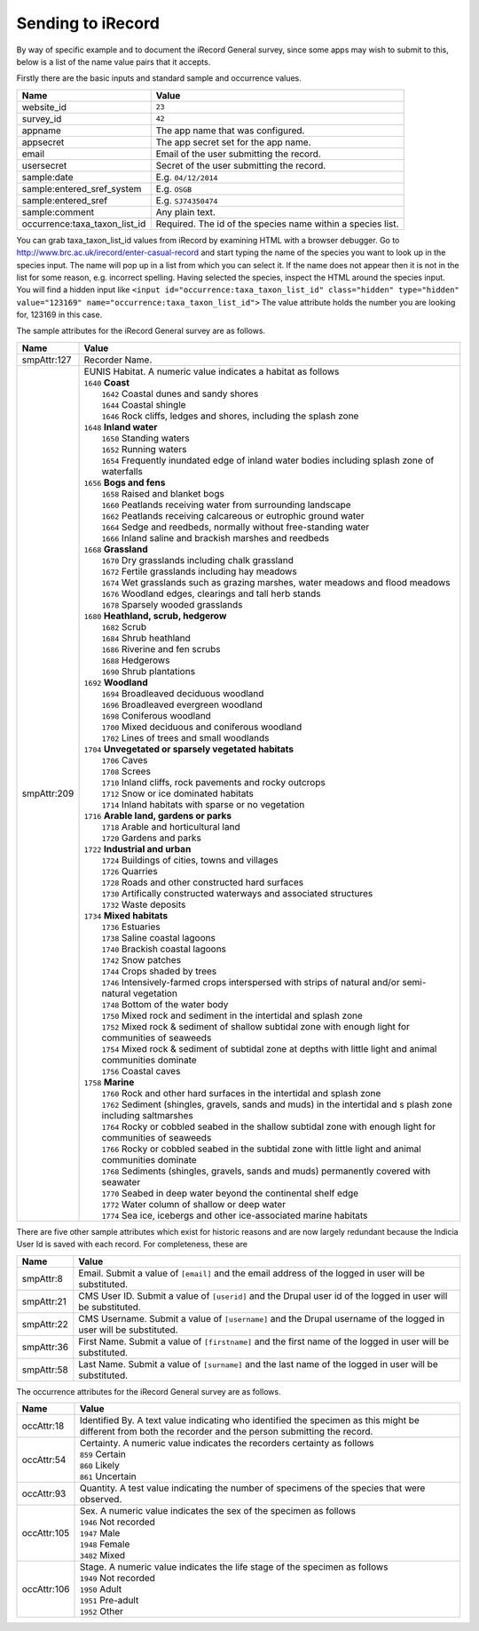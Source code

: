 .. _send-irecord:

Sending to iRecord
==================

By way of specific example and to document the iRecord General survey, since some apps may wish to submit to this,
below is a list of the name value pairs that it accepts.

Firstly there are the basic inputs and standard sample and occurrence values.

=============================  ==============================================================================
Name                           Value
=============================  ==============================================================================
website_id                     ``23``
survey_id                      ``42``
appname                        The app name that was configured.
appsecret                      The app secret set for the app name.
email                          Email of the user submitting the record.
usersecret                     Secret of the user submitting the record.
sample:date                    E.g. ``04/12/2014``
sample:entered_sref_system     E.g. ``OSGB`` 
sample:entered_sref            E.g. ``SJ74350474``
sample:comment                 Any plain text.
occurrence:taxa_taxon_list_id  Required. The id of the species name within a species list.
=============================  ==============================================================================

.. tip::

You can grab taxa_taxon_list_id values from iRecord by examining HTML with a browser debugger.
Go to http://www.brc.ac.uk/irecord/enter-casual-record and start typing the name of the species you want to look up in the species input. The name will pop up in a list from which you can select it.
If the name does not appear then it is not in the list for some reason, e.g. incorrect spelling.
Having selected the species, inspect the HTML around the species input. You will find a hidden input like 
``<input id="occurrence:taxa_taxon_list_id" class="hidden" type="hidden" value="123169" name="occurrence:taxa_taxon_list_id">``
The value attribute holds the number you are looking for, 123169 in this case.


The sample attributes for the iRecord General survey are as follows.

======================  =====================================================================================
Name                    Value
======================  =====================================================================================
smpAttr:127             Recorder Name.
smpAttr:209             | EUNIS Habitat. A numeric value indicates a habitat as follows
                        | ``1640`` **Coast**
                        |   ``1642`` Coastal dunes and sandy shores
                        |   ``1644`` Coastal shingle
                        |   ``1646`` Rock cliffs, ledges and shores, including the splash zone
                        | ``1648`` **Inland water**
                        |   ``1650`` Standing waters
                        |   ``1652`` Running waters
                        |   ``1654`` Frequently inundated edge of inland water bodies including splash zone of waterfalls
                        | ``1656`` **Bogs and fens**
                        |   ``1658`` Raised and blanket bogs
                        |   ``1660`` Peatlands receiving water from surrounding landscape
                        |   ``1662`` Peatlands receiving calcareous or eutrophic ground water
                        |   ``1664`` Sedge and reedbeds, normally without free-standing water
                        |   ``1666`` Inland saline and brackish marshes and reedbeds
                        | ``1668`` **Grassland**
                        |   ``1670`` Dry grasslands including chalk grassland
                        |   ``1672`` Fertile grasslands including hay meadows
                        |   ``1674`` Wet grasslands such as grazing marshes, water meadows and flood meadows
                        |   ``1676`` Woodland edges, clearings and tall herb stands
                        |   ``1678`` Sparsely wooded grasslands
                        | ``1680`` **Heathland, scrub, hedgerow**
                        |   ``1682`` Scrub
                        |   ``1684`` Shrub heathland
                        |   ``1686`` Riverine and fen scrubs
                        |   ``1688`` Hedgerows
                        |   ``1690`` Shrub plantations
                        | ``1692`` **Woodland**
                        |   ``1694`` Broadleaved deciduous woodland
                        |   ``1696`` Broadleaved evergreen woodland
                        |   ``1698`` Coniferous woodland
                        |   ``1700`` Mixed deciduous and coniferous woodland
                        |   ``1702`` Lines of trees and small woodlands
                        | ``1704`` **Unvegetated or sparsely vegetated habitats**
                        |   ``1706`` Caves
                        |   ``1708`` Screes
                        |   ``1710`` Inland cliffs, rock pavements and rocky outcrops
                        |   ``1712`` Snow or ice dominated habitats
                        |   ``1714`` Inland habitats with sparse or no vegetation
                        | ``1716`` **Arable land, gardens or parks**
                        |   ``1718`` Arable and horticultural land
                        |   ``1720`` Gardens and parks
                        | ``1722`` **Industrial and urban**
                        |   ``1724`` Buildings of cities, towns and villages
                        |   ``1726`` Quarries
                        |   ``1728`` Roads and other constructed hard surfaces
                        |   ``1730`` Artifically constructed waterways and associated structures
                        |   ``1732`` Waste deposits
                        | ``1734`` **Mixed habitats**
                        |   ``1736`` Estuaries
                        |   ``1738`` Saline coastal lagoons
                        |   ``1740`` Brackish coastal lagoons
                        |   ``1742`` Snow patches
                        |   ``1744`` Crops shaded by trees
                        |   ``1746`` Intensively-farmed crops interspersed with strips of natural and/or 
                            semi-natural vegetation
                        |   ``1748`` Bottom of the water body
                        |   ``1750`` Mixed rock and sediment in the intertidal and splash zone
                        |   ``1752`` Mixed rock & sediment of shallow subtidal zone with enough light for 
                            communities of seaweeds
                        |   ``1754`` Mixed rock & sediment of subtidal zone at depths with little light and 
                            animal communities dominate
                        |   ``1756`` Coastal caves
                        | ``1758`` **Marine**
                        |   ``1760`` Rock and other hard surfaces in the intertidal and splash zone
                        |   ``1762`` Sediment (shingles, gravels, sands and muds) in the intertidal and s
                            plash zone including saltmarshes
                        |   ``1764`` Rocky or cobbled seabed in the shallow subtidal zone with enough 
                            light for communities of seaweeds
                        |   ``1766`` Rocky or cobbled seabed in the subtidal zone with little light and 
                            animal communities dominate
                        |   ``1768`` Sediments (shingles, gravels, sands and muds)  permanently covered 
                            with seawater
                        |   ``1770`` Seabed in deep water beyond the continental shelf edge
                        |   ``1772`` Water column of shallow or deep water
                        |   ``1774`` Sea ice, icebergs and other ice-associated marine habitats
======================  =====================================================================================

There are five other sample attributes which exist for historic reasons and are now largely redundant because
the Indicia User Id is saved with each record. For completeness, these are

======================  =====================================================================================
Name                    Value
======================  =====================================================================================
smpAttr:8               Email. Submit a value of ``[email]`` and the email address of the logged in user will 
                        be substituted.
smpAttr:21              CMS User ID. Submit a value of ``[userid]`` and the Drupal user id of the logged in
                        user will be substituted.
smpAttr:22              CMS Username. Submit a value of ``[username]`` and the Drupal username of the logged 
                        in user will be substituted.
smpAttr:36              First Name.  Submit a value of ``[firstname]`` and the first name of the logged 
                        in user will be substituted.
smpAttr:58              Last Name. Submit a value of ``[surname]`` and the last name of the logged 
                        in user will be substituted.
======================  =====================================================================================

The occurrence attributes for the iRecord General survey are as follows.

======================  =====================================================================================
Name                    Value
======================  =====================================================================================
occAttr:18              Identified By. A text value indicating who identified the specimen as this might be
                        different from both the recorder and the person submitting the record.
occAttr:54              | Certainty. A numeric value indicates the recorders certainty as follows
                        | ``859`` Certain
                        | ``860`` Likely
                        | ``861`` Uncertain
occAttr:93              Quantity. A test value indicating the number of specimens of the species that were
                        observed.
occAttr:105             | Sex. A numeric value indicates the sex of the specimen as follows
                        | ``1946`` Not recorded
                        | ``1947`` Male
                        | ``1948`` Female
                        | ``3482`` Mixed
occAttr:106             | Stage. A numeric value indicates the life stage of the specimen as follows
                        | ``1949`` Not recorded
                        | ``1950`` Adult
                        | ``1951`` Pre-adult
                        | ``1952`` Other
======================  =====================================================================================

